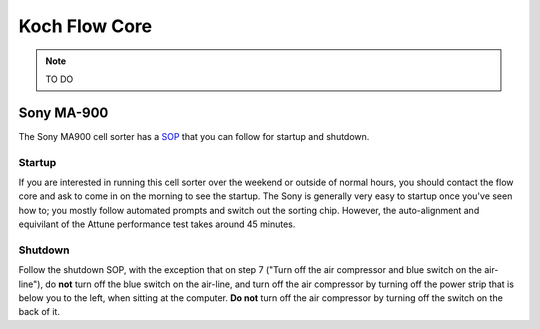 ======================
Koch Flow Core
======================

.. note ::

    TO DO


Sony MA-900
============
The Sony MA900 cell sorter has a `SOP <https://docs.google.com/document/d/1toqMY_qnDy0_YDkcEr2ktDJWcteKe0Pj42_scukqT5s/edit>`__ that you can follow for startup and shutdown.

Startup
--------
If you are interested in running this cell sorter over the weekend or outside of normal hours, you should contact the flow core and ask to come in on the morning to see the startup. The Sony is generally very easy to startup once you've seen how to; you mostly follow automated prompts and switch out the sorting chip. However, the auto-alignment and equivilant of the Attune performance test takes around 45 minutes.

Shutdown
---------
Follow the shutdown SOP, with the exception that on step 7 ("Turn off the air compressor and blue switch on the air-line"), do **not** turn off the blue switch on the air-line, and turn off the air compressor by turning off the power strip that is below you to the left, when sitting at the computer. **Do not** turn off the air compressor by turning off the switch on the back of it.
